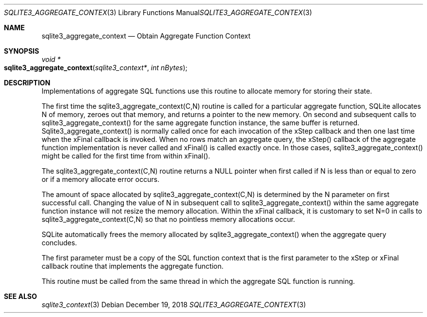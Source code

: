 .Dd December 19, 2018
.Dt SQLITE3_AGGREGATE_CONTEXT 3
.Os
.Sh NAME
.Nm sqlite3_aggregate_context
.Nd Obtain Aggregate Function Context
.Sh SYNOPSIS
.Ft void *
.Fo sqlite3_aggregate_context
.Fa "sqlite3_context*"
.Fa "int nBytes"
.Fc
.Sh DESCRIPTION
Implementations of aggregate SQL functions use this routine to allocate
memory for storing their state.
.Pp
The first time the sqlite3_aggregate_context(C,N) routine is called
for a particular aggregate function, SQLite allocates N of memory,
zeroes out that memory, and returns a pointer to the new memory.
On second and subsequent calls to sqlite3_aggregate_context() for the
same aggregate function instance, the same buffer is returned.
Sqlite3_aggregate_context() is normally called once for each invocation
of the xStep callback and then one last time when the xFinal callback
is invoked.
When no rows match an aggregate query, the xStep() callback of the
aggregate function implementation is never called and xFinal() is called
exactly once.
In those cases, sqlite3_aggregate_context() might be called for the
first time from within xFinal().
.Pp
The sqlite3_aggregate_context(C,N) routine returns a NULL pointer when
first called if N is less than or equal to zero or if a memory allocate
error occurs.
.Pp
The amount of space allocated by sqlite3_aggregate_context(C,N) is
determined by the N parameter on first successful call.
Changing the value of N in subsequent call to sqlite3_aggregate_context()
within the same aggregate function instance will not resize the memory
allocation.
Within the xFinal callback, it is customary to set N=0 in calls to
sqlite3_aggregate_context(C,N) so that no pointless memory allocations
occur.
.Pp
SQLite automatically frees the memory allocated by sqlite3_aggregate_context()
when the aggregate query concludes.
.Pp
The first parameter must be a copy of the  SQL function context
that is the first parameter to the xStep or xFinal callback routine
that implements the aggregate function.
.Pp
This routine must be called from the same thread in which the aggregate
SQL function is running.
.Sh SEE ALSO
.Xr sqlite3_context 3
